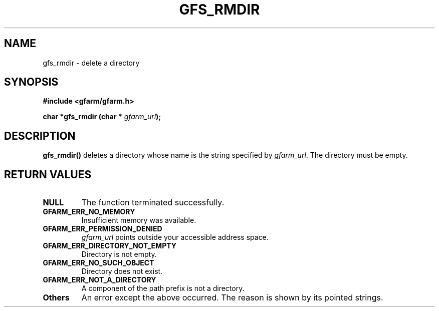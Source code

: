 .\" This manpage has been automatically generated by docbook2man 
.\" from a DocBook document.  This tool can be found at:
.\" <http://shell.ipoline.com/~elmert/comp/docbook2X/> 
.\" Please send any bug reports, improvements, comments, patches, 
.\" etc. to Steve Cheng <steve@ggi-project.org>.
.TH "GFS_RMDIR" "3" "02 July 2004" "Gfarm" ""

.SH NAME
gfs_rmdir \- delete a directory
.SH SYNOPSIS
.sp
\fB#include <gfarm/gfarm.h>
.sp
char *gfs_rmdir (char * \fIgfarm_url\fB);
\fR
.SH "DESCRIPTION"
.PP
\fBgfs_rmdir()\fR deletes a directory whose name
is the string specified by \fIgfarm_url\fR\&.  The
directory must be empty.
.SH "RETURN VALUES"
.TP
\fBNULL\fR
The function terminated successfully.
.TP
\fBGFARM_ERR_NO_MEMORY\fR
Insufficient memory was available.
.TP
\fBGFARM_ERR_PERMISSION_DENIED\fR
\fIgfarm_url\fR
points outside your accessible address space.
.TP
\fBGFARM_ERR_DIRECTORY_NOT_EMPTY\fR
Directory is not empty.
.TP
\fBGFARM_ERR_NO_SUCH_OBJECT\fR
Directory does not exist.
.TP
\fBGFARM_ERR_NOT_A_DIRECTORY\fR
A component of the path prefix is not a directory.
.TP
\fBOthers\fR
An error except the above occurred.  The reason is shown by its
pointed strings.
